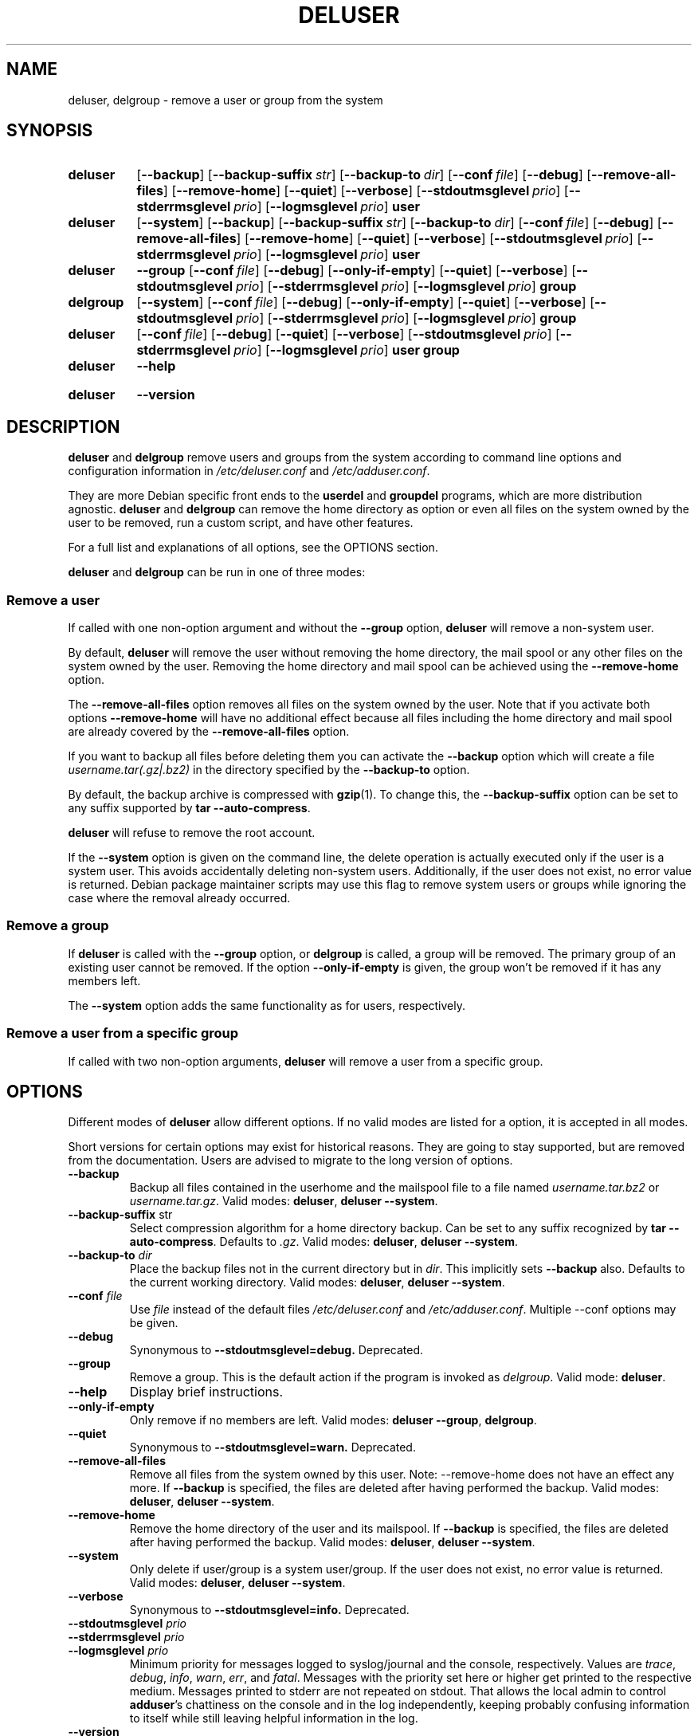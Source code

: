 .\" Copyright: 1994 Ian A. Murdock <imurdock@debian.org>
.\"            1995 Ted Hajek <tedhajek@boombox.micro.umn.edu>
.\"            1997-1999 Guy Maor
.\"            2000-2003 Roland Bauerschmidt <rb@debian.org>
.\"            2004-2025 Marc Haber <mh+debian-packages@zugschlus.de>
.\"            2006-2009 Jörg Hoh <joerg@joerghoh.de>
.\"            2011 Justin B Rye <jbr@edlug.org.uk>
.\"            2016 Helge Kreutzmann <debian@helgefjell.de>
.\"            2021-2022 Jason Franklin <jason@oneway.dev>
.\"
.\" This is free software; see the GNU General Public License version
.\" 2 or later for copying conditions.  There is NO warranty.
.TH DELUSER 8 "" "Debian GNU/Linux"
.SH NAME
deluser, delgroup \- remove a user or group from the system
.SH SYNOPSIS
.SY deluser
.OP \-\-backup
.OP \-\-backup\-suffix str
.OP \-\-backup\-to dir
.OP \-\-conf file
.OP \-\-debug
.OP \-\-remove\-all\-files
.OP \-\-remove\-home
.OP \-\-quiet
.OP \-\-verbose
.OP \-\-stdoutmsglevel prio
.OP \-\-stderrmsglevel prio
.OP \-\-logmsglevel prio
.B user
.YS

.SY deluser
.OP \-\-system
.OP \-\-backup
.OP \-\-backup\-suffix str
.OP \-\-backup\-to dir
.OP \-\-conf file
.OP \-\-debug
.OP \-\-remove\-all\-files
.OP \-\-remove\-home
.OP \-\-quiet
.OP \-\-verbose
.OP \-\-stdoutmsglevel prio
.OP \-\-stderrmsglevel prio
.OP \-\-logmsglevel prio
.B user
.YS

.SY deluser
.B \-\-group
.OP \-\-conf file
.OP \-\-debug
.OP \-\-only\-if\-empty
.OP \-\-quiet
.OP \-\-verbose
.OP \-\-stdoutmsglevel prio
.OP \-\-stderrmsglevel prio
.OP \-\-logmsglevel prio
.B group
.YS

.SY delgroup
.OP \-\-system
.OP \-\-conf file
.OP \-\-debug
.OP \-\-only\-if\-empty
.OP \-\-quiet
.OP \-\-verbose
.OP \-\-stdoutmsglevel prio
.OP \-\-stderrmsglevel prio
.OP \-\-logmsglevel prio
.B group
.YS

.SY deluser
.OP \-\-conf file
.OP \-\-debug
.OP \-\-quiet
.OP \-\-verbose
.OP \-\-stdoutmsglevel prio
.OP \-\-stderrmsglevel prio
.OP \-\-logmsglevel prio
.B user
.B group
.YS

.SY deluser
.B \-\-help
.YS
.SY deluser
.B \-\-version
.YS
.SH DESCRIPTION
\fBdeluser\fP and \fBdelgroup\fP remove users and groups
from the system according to command line options
and configuration information in
\fI/etc/deluser.conf\fP and \fI/etc/adduser.conf\fP.
.PP
They are more Debian specific front ends to the
\fBuserdel\fP and \fBgroupdel\fP programs,
which are more distribution agnostic.
\fBdeluser\fP and \fBdelgroup\fP can remove the home directory as option
or even all files on the system owned by the user to be removed,
run a custom script,
and have other features.
.PP
For a full list and explanations of all options,
see the OPTIONS section.
.PP
\fBdeluser\fP and \fBdelgroup\fP can be run in one of three modes:

.SS "Remove a user"
If called with one non-option argument and
without the \fB\-\-group\fP option,
\fBdeluser\fP will remove a non-system user.
.PP
By default,
\fBdeluser\fP will remove the user
without removing the home directory,
the mail spool or
any other files on the system owned by the user.
Removing the home directory and mail spool
can be achieved using the \fB\-\-remove\-home\fP option.
.PP
The  \fB\-\-remove\-all\-files\fP option
removes all files on the system owned by the user.
Note that if you activate both options
\fB\-\-remove\-home\fP will have no additional effect
because all files including
the home directory and mail spool
are already covered by the \fB\-\-remove\-all\-files\fP option.
.PP
If you want to backup all files before deleting them
you can activate the \fB\-\-backup\fP option
which will create a file \fIusername.tar(.gz|.bz2)\fP
in the directory specified by the \fB\-\-backup\-to\fP option.
.PP
By default,
the backup archive is compressed with \fBgzip\fP(1).
To change this,
the \fB\-\-backup\-suffix\fP option can be set
to any suffix supported by \fBtar \-\-auto\-compress\fP.
.PP
\fBdeluser\fP will refuse to remove the root account.
.PP
If the \fB\-\-system\fP option is given on the command line, the
delete operation is actually executed only if the user is a system user.
This avoids accidentally deleting non-system users.
Additionally,
if the user does not exist,
no error value is returned.
Debian package maintainer scripts
may use this flag
to remove system users or groups
while ignoring the case where the removal already occurred.

.SS "Remove a group"
If \fBdeluser\fP is called with the \fB\-\-group\fP  option,
or \fBdelgroup\fP is called,
a group will be removed.
The primary group of an existing user cannot be removed.
If the option \fB\-\-only\-if\-empty\fP is given,
the group won't be removed if it has any members left.
.PP
The \fB\-\-system\fP option adds the same functionality as for users,
respectively.

.SS "Remove a user from a specific group"
If called with two non-option arguments,
\fBdeluser\fP will remove a user from a specific group.

.SH OPTIONS
Different modes of \fBdeluser\fP allow different options.
If no valid modes are listed for a option,
it is accepted in all modes.
.PP
Short versions for certain options may exist for historical reasons.
They are going to stay supported, but are removed from the documentation.
Users are advised to migrate to the long version of options.
.TP
.B \-\-backup
Backup all files contained in the userhome and the mailspool file
to a file named \fIusername.tar.bz2\fP or \fIusername.tar.gz\fP.
Valid modes: \fBdeluser\fP, \fBdeluser \-\-system\fP.
.TP
.BR "\-\-backup\-suffix "str
Select compression algorithm for a home directory backup.
Can be set to any suffix recognized by \fBtar \-\-auto\-compress\fP.
Defaults to \fI.gz\fP.
Valid modes: \fBdeluser\fP, \fBdeluser \-\-system\fP.
.TP
.BI "\-\-backup\-to "dir
Place the backup files not in the current directory but in \fIdir\fP.
This implicitly sets \fB\-\-backup\fP also.
Defaults to the current working directory.
Valid modes: \fBdeluser\fP, \fBdeluser \-\-system\fP.
.TP
.BR "\-\-conf \fIfile\fP"
Use \fIfile\fP instead of the default files
\fI/etc/deluser.conf\fP and \fI/etc/adduser.conf\fP.
Multiple \-\-conf options may be given.
.TP
.B \-\-debug
Synonymous to
.B \-\-stdoutmsglevel=debug.
Deprecated.
.TP
.B \-\-group
Remove a group.
This is the default action if the program is
invoked as \fIdelgroup\fP.
Valid mode: \fBdeluser\fP.
.TP
.B \-\-help
Display brief instructions.
.TP
.B \-\-only\-if\-empty
Only remove if no members are left.
Valid modes: \fBdeluser \-\-group\fP, \fBdelgroup\fP.
.TP
.B \-\-quiet
Synonymous to
.B \-\-stdoutmsglevel=warn.
Deprecated.
.TP
.B \-\-remove\-all\-files
Remove all files from the system owned by this user.
Note: \-\-remove\-home does not have an effect any more.
If \fB\-\-backup\fP is specified,
the files are deleted after having performed the backup.
Valid modes: \fBdeluser\fP, \fBdeluser \-\-system\fP.
.TP
.B \-\-remove\-home
Remove the home directory of the user and its mailspool.
If \fB\-\-backup\fP is specified,
the files are deleted after having performed the backup.
Valid modes: \fBdeluser\fP, \fBdeluser \-\-system\fP.
.TP
.B \-\-system
Only delete if user/group is a system user/group.
If the user does not exist, no error value is returned.
Valid modes: \fBdeluser\fP, \fBdeluser \-\-system\fP.
.TP
.B \-\-verbose
Synonymous to
.B \-\-stdoutmsglevel=info.
Deprecated.
.TP
.BI \-\-stdoutmsglevel  " prio"
.TQ
.BI \-\-stderrmsglevel  " prio"
.TQ
.BI \-\-logmsglevel  " prio"
Minimum priority for messages logged to syslog/journal and the console,
respectively.
Values are
\fItrace\fP, \fIdebug\fP, \fIinfo\fP, \fIwarn\fP, \fIerr\fP, and \fIfatal\fP.
Messages with the priority set here or higher get printed to the
respective medium.
Messages printed to stderr are not repeated on stdout.
That allows the local admin to control \fBadduser\fP's chattiness
on the console and in the log independently, keeping probably confusing
information to itself while still leaving helpful information in the log.
.TP
.B \-\-version
Display version and copyright information.

.SH LOGGING↲

\fBdeluser\fR uses extensive and configurable logging to tailor its verbosity
to the needs and wishes of the system administrator.

This works similar to \fBadduser\fR. See \fBadduser\fR(8) for all the details.

.SH EXIT VALUES

The exit values documented in adduser(8) also apply for \fBdeluser\fP.

.SH SECURITY
\fBdeluser\fP needs root privileges and offers,
via the \fB\-\-conf\fP command line option
to use different configuration files.
Do not use \fBsudo\fP(8) or similar tools to
give partial privileges to \fBdeluser\fP
with restricted command line parameters.
This is easy to circumvent and might
allow users to obtain privileges they are not supposed to have.
If you want this,
consider writing your own wrapper script
and giving privileges to execute that script.

.SH FILES
.I /etc/deluser.conf
Default configuration file for \fBdeluser\fP(8) and \fBdelgroup\fP(8)
.TP
.I /usr/local/sbin/deluser.local
Optional custom add-ons, see
.BR deluser.local (8)
.

.SH "SEE ALSO"
.BR adduser (8),
.BR deluser.conf (5),
.BR deluser.local.conf (8),
.BR groupdel (8),
.BR userdel (8)
